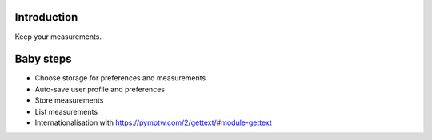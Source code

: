 
============
Introduction
============

Keep your measurements.

==========
Baby steps
==========

- Choose storage for preferences and measurements
- Auto-save user profile and preferences
- Store measurements
- List measurements
- Internationalisation with https://pymotw.com/2/gettext/#module-gettext